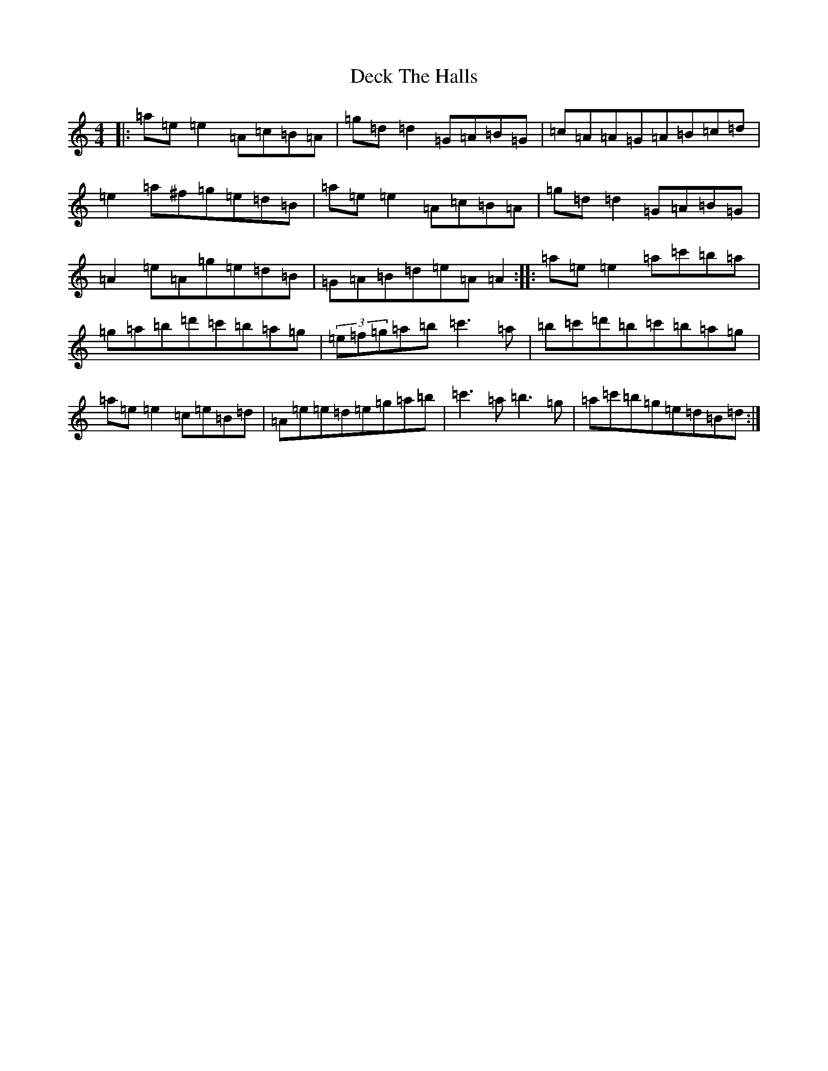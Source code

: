 X: 11871
T: Deck The Halls
S: https://thesession.org/tunes/8086#setting26746
Z: D Major
R: hornpipe
M:4/4
L:1/8
K: C Major
|:=a=e=e2=A=c=B=A|=g=d=d2=G=A=B=G|=c=A=A=G=A=B=c=d|=e2=a^f=g=e=d=B|=a=e=e2=A=c=B=A|=g=d=d2=G=A=B=G|=A2=e=A=g=e=d=B|=G=A=B=d=e=A=A2:||:=a=e=e2=a=c'=b=a|=g=a=b=d'=c'=b=a=g|(3=e=f=g=a=b=c'3=a|=b=c'=d'=b=c'=b=a=g|=a=e=e2=c=e=B=d|=A=e=e=d=e=g=a=b|=c'3=a=b3=g|=a=c'=b=g=e=d=B=d:|